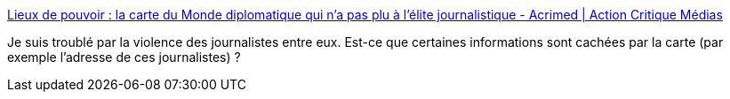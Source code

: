 :jbake-type: post
:jbake-status: published
:jbake-title: Lieux de pouvoir : la carte du Monde diplomatique qui n’a pas plu à l’élite journalistique - Acrimed | Action Critique Médias
:jbake-tags: france,media,journalisme,carte,_mois_janv.,_année_2019
:jbake-date: 2019-01-08
:jbake-depth: ../
:jbake-uri: shaarli/1546979220000.adoc
:jbake-source: https://nicolas-delsaux.hd.free.fr/Shaarli?searchterm=https%3A%2F%2Fwww.acrimed.org%2FLieux-de-pouvoir-la-carte-du-Monde-diplomatique&searchtags=france+media+journalisme+carte+_mois_janv.+_ann%C3%A9e_2019
:jbake-style: shaarli

https://www.acrimed.org/Lieux-de-pouvoir-la-carte-du-Monde-diplomatique[Lieux de pouvoir : la carte du Monde diplomatique qui n’a pas plu à l’élite journalistique - Acrimed | Action Critique Médias]

Je suis troublé par la violence des journalistes entre eux. Est-ce que certaines informations sont cachées par la carte (par exemple l'adresse de ces journalistes) ?

